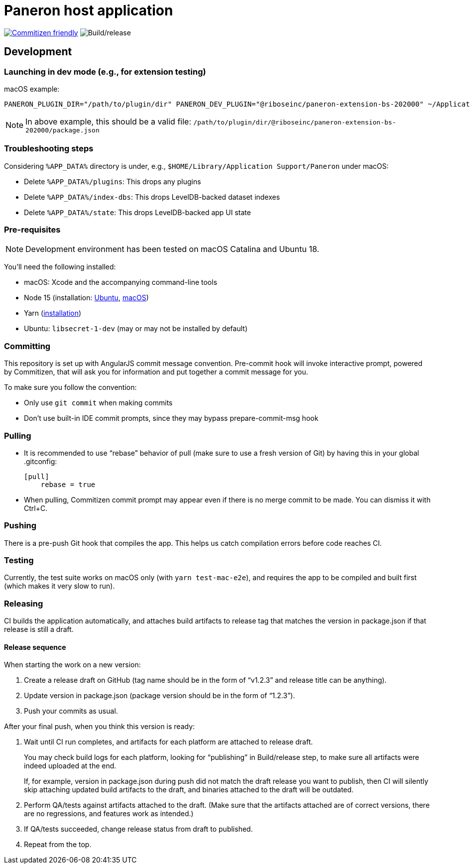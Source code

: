 = Paneron host application

image:https://img.shields.io/badge/commitizen-friendly-brightgreen.svg[alt="Commitizen friendly",link="http://commitizen.github.io/cz-cli/"] image:https://github.com/paneron/paneron/workflows/Build/release/badge.svg[alt="Build/release"]

== Development

=== Launching in dev mode (e.g., for extension testing)

macOS example:

[source]
--
PANERON_PLUGIN_DIR="/path/to/plugin/dir" PANERON_DEV_PLUGIN="@riboseinc/paneron-extension-bs-202000" ~/Applications/Paneron.app/Contents/MacOS/Paneron
--

NOTE: In above example, this should be a valid file: `/path/to/plugin/dir/@riboseinc/paneron-extension-bs-202000/package.json`

=== Troubleshooting steps

Considering `%APP_DATA%` directory is under, e.g., `$HOME/Library/Application Support/Paneron` under macOS:

- Delete `%APP_DATA%/plugins`: This drops any plugins
- Delete `%APP_DATA%/index-dbs`: This drops LevelDB-backed dataset indexes
- Delete `%APP_DATA%/state`: This drops LevelDB-backed app UI state

=== Pre-requisites

NOTE: Development environment has been tested on macOS Catalina and Ubuntu 18.

You’ll need the following installed:

* macOS: Xcode and the accompanying command-line tools
* Node 15 (installation:
  link:https://github.com/nodesource/distributions/blob/master/README.md#installation-instructions[Ubuntu],
  link:https://nodejs.org/en/download/package-manager/#macos[macOS])
* Yarn (link:https://classic.yarnpkg.com/en/docs/install/[installation])
* Ubuntu: `libsecret-1-dev` (may or may not be installed by default)

=== Committing

This repository is set up with AngularJS commit message convention.
Pre-commit hook will invoke interactive prompt, powered by Commitizen,
that will ask you for information and put together a commit message for you.

To make sure you follow the convention:

* Only use ``git commit`` when making commits
* Don’t use built-in IDE commit prompts, since they may bypass prepare-commit-msg hook

=== Pulling

- It is recommended to use “rebase” behavior of pull (make sure to use a fresh version of Git)
  by having this in your global .gitconfig:
+
[source]
----
[pull]
    rebase = true
----

- When pulling, Commitizen commit prompt may appear even if there is no merge commit to be made.
  You can dismiss it with Ctrl+C.

=== Pushing

There is a pre-push Git hook that compiles the app.
This helps us catch compilation errors before code reaches CI.

=== Testing

Currently, the test suite works on macOS only (with `yarn test-mac-e2e`),
and requires the app to be compiled and built first (which makes it very slow to run).

=== Releasing

CI builds the application automatically,
and attaches build artifacts to release tag that matches the version in package.json
if that release is still a draft.

==== Release sequence

When starting the work on a new version:

. Create a release draft on GitHub (tag name should be in the form of “v1.2.3” and release title can be anything).
. Update version in package.json (package version should be in the form of “1.2.3”).
. Push your commits as usual.

After your final push, when you think this version is ready:

. Wait until CI run completes, and artifacts for each platform are attached to release draft.
+
You may check build logs for each platform, looking for “publishing” in Build/release step,
to make sure all artifacts were indeed uploaded at the end.
+
If, for example, version in package.json during push did not match the draft release you want to publish,
then CI will silently skip attaching updated build artifacts to the draft, and binaries attached to the draft will be outdated.
. Perform QA/tests against artifacts attached to the draft. (Make sure that the artifacts attached are of correct versions, there are no regressions, and features work as intended.)
. If QA/tests succeeded, change release status from draft to published.
. Repeat from the top.
